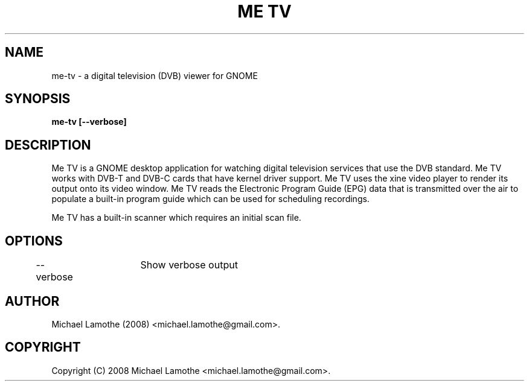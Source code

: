 .pc
.TH "ME TV" 1 "2008-10-18" "0.7.1" "Me TV Manual"

.SH NAME
me-tv \- a digital television (DVB) viewer for GNOME

.SH SYNOPSIS
.B me-tv [--verbose]

.SH DESCRIPTION
Me TV is a GNOME desktop application for watching digital television services that
use the DVB standard.  Me TV works with DVB-T and DVB-C cards that have kernel driver support.
Me TV uses the xine video player to render its output onto its video window.  Me TV reads the Electronic Program
Guide (EPG) data that is transmitted over the air to populate a built-in program guide which can be used
for scheduling recordings.

Me TV has a built-in scanner which requires an initial scan file.

.SH OPTIONS

	--verbose	Show verbose output

.SH AUTHOR
Michael Lamothe (2008) <michael.lamothe@gmail.com>.

.SH COPYRIGHT
Copyright (C) 2008 Michael Lamothe <michael.lamothe@gmail.com>.
